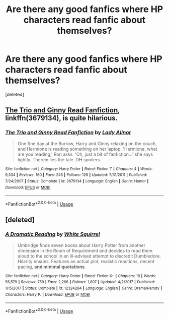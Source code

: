 #+TITLE: Are there any good fanfics where HP characters read fanfic about themselves?

* Are there any good fanfics where HP characters read fanfic about themselves?
:PROPERTIES:
:Score: 3
:DateUnix: 1537634123.0
:DateShort: 2018-Sep-22
:FlairText: Request
:END:
[deleted]


** [[https://www.fanfiction.net/s/3679134/1/The-Trio-and-Ginny-Read-Fanfiction][The Trio and Ginny Read Fanfiction]], linkffn(3679134), is quite hilarious.
:PROPERTIES:
:Author: InquisitorCOC
:Score: 3
:DateUnix: 1537660349.0
:DateShort: 2018-Sep-23
:END:

*** [[https://www.fanfiction.net/s/3679134/1/][*/The Trio and Ginny Read Fanfiction/*]] by [[https://www.fanfiction.net/u/1289587/Lady-Alinor][/Lady Alinor/]]

#+begin_quote
  One fine day at the Burrow, Harry and Ginny relaxing on the couch, and Hermione is reading something on her laptop. 'Hermione, what are you reading,' Ron asks. 'Oh, just a bit of fanfiction...' she says lightly. Therein lies the tale. DH spoilers.
#+end_quote

^{/Site/:} ^{fanfiction.net} ^{*|*} ^{/Category/:} ^{Harry} ^{Potter} ^{*|*} ^{/Rated/:} ^{Fiction} ^{T} ^{*|*} ^{/Chapters/:} ^{4} ^{*|*} ^{/Words/:} ^{9,334} ^{*|*} ^{/Reviews/:} ^{160} ^{*|*} ^{/Favs/:} ^{245} ^{*|*} ^{/Follows/:} ^{126} ^{*|*} ^{/Updated/:} ^{7/31/2011} ^{*|*} ^{/Published/:} ^{7/24/2007} ^{*|*} ^{/Status/:} ^{Complete} ^{*|*} ^{/id/:} ^{3679134} ^{*|*} ^{/Language/:} ^{English} ^{*|*} ^{/Genre/:} ^{Humor} ^{*|*} ^{/Download/:} ^{[[http://www.ff2ebook.com/old/ffn-bot/index.php?id=3679134&source=ff&filetype=epub][EPUB]]} ^{or} ^{[[http://www.ff2ebook.com/old/ffn-bot/index.php?id=3679134&source=ff&filetype=mobi][MOBI]]}

--------------

*FanfictionBot*^{2.0.0-beta} | [[https://github.com/tusing/reddit-ffn-bot/wiki/Usage][Usage]]
:PROPERTIES:
:Author: FanfictionBot
:Score: 2
:DateUnix: 1537660357.0
:DateShort: 2018-Sep-23
:END:


** [deleted]
:PROPERTIES:
:Score: 0
:DateUnix: 1537690356.0
:DateShort: 2018-Sep-23
:END:

*** [[https://www.fanfiction.net/s/12324284/1/][*/A Dramatic Reading/*]] by [[https://www.fanfiction.net/u/5339762/White-Squirrel][/White Squirrel/]]

#+begin_quote
  Umbridge finds seven books about Harry Potter from another dimension in the Room of Requirement and decides to read them aloud to the school in an ill-advised attempt to discredit Dumbledore. Hilarity ensues. Features an actual plot, realistic reactions, decent pacing, *and minimal quotations*.
#+end_quote

^{/Site/:} ^{fanfiction.net} ^{*|*} ^{/Category/:} ^{Harry} ^{Potter} ^{*|*} ^{/Rated/:} ^{Fiction} ^{K+} ^{*|*} ^{/Chapters/:} ^{18} ^{*|*} ^{/Words/:} ^{56,579} ^{*|*} ^{/Reviews/:} ^{759} ^{*|*} ^{/Favs/:} ^{2,266} ^{*|*} ^{/Follows/:} ^{1,807} ^{*|*} ^{/Updated/:} ^{4/2/2017} ^{*|*} ^{/Published/:} ^{1/15/2017} ^{*|*} ^{/Status/:} ^{Complete} ^{*|*} ^{/id/:} ^{12324284} ^{*|*} ^{/Language/:} ^{English} ^{*|*} ^{/Genre/:} ^{Drama/Parody} ^{*|*} ^{/Characters/:} ^{Harry} ^{P.} ^{*|*} ^{/Download/:} ^{[[http://www.ff2ebook.com/old/ffn-bot/index.php?id=12324284&source=ff&filetype=epub][EPUB]]} ^{or} ^{[[http://www.ff2ebook.com/old/ffn-bot/index.php?id=12324284&source=ff&filetype=mobi][MOBI]]}

--------------

*FanfictionBot*^{2.0.0-beta} | [[https://github.com/tusing/reddit-ffn-bot/wiki/Usage][Usage]]
:PROPERTIES:
:Author: FanfictionBot
:Score: 1
:DateUnix: 1537690375.0
:DateShort: 2018-Sep-23
:END:
